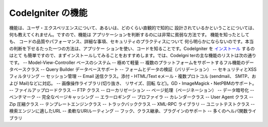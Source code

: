 ####################
CodeIgniter の機能
####################

機能は、ユーザ・エクスペリエンスについて、あるいは、どのくらい直観的で知的に
設計されているかということについては、何も教えてくれません。ですので、機能は
アプリケーションを判断するのには非常に貧弱な方法です。 機能を知ったとしても、
コードの品質やパフォーマンス、詳細な事項、セキュリティのプラクティスについて
何ら明らかにならないのです。本当の判断を下せるたった一つの方法は、アプリケー
ションを使い、コードを知ることです。CodeIgniter を `インストール <../installation/>`_  するのはとて
も簡単ですので、まずインストールしてみることをおすすめします。では、CodeIgni
terの主な機能のリストは次の通りです。
--  Model-View-Controller ベースのシステム
--  極めて軽量
--  複数のプラットフォームをサポートするフル機能のデータベースクラス
--  Query Builder データベースサポート
--  フォームとデータの検証（バリデーション）
--  セキュリティとXSSフィルタリング
--  セッション管理
--  Email 送信クラス。添付・HTML/Text eメール・複数プロトコル (sendmail、 SMTP、および Mail)などに対応。
--  画像操作ライブラリ(切り抜き、 リサイズ、回転 など)。GD・ImageMagick・NetPBMのサポート。
--  ファイルアップロードクラス
--  FTP クラス
--  ローカリゼーション
--  ページ処理（ページネーション）
--  データ暗号化
--  ベンチマーク
--  完全なページキャッシング
--  エラーロギング
--  プロファイラ
--  カレンダークラス
--  User Agent クラス
--  Zip 圧縮クラス
--  テンプレートエンジンクラス
--  トラックバッククラス
--  XML-RPC ライブラリ
--  ユニットテストクラス
--  検索エンジンに適したURL
--  柔軟なURIルーティング
--  フック、クラス継承、プラグインのサポート
--  多くのヘルパ関数ライブラリ

